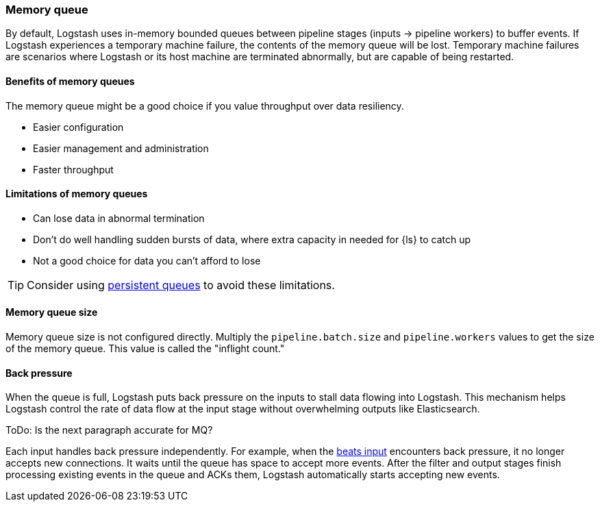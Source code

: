 [[memory-queue]]
=== Memory queue 

By default, Logstash uses in-memory bounded queues between pipeline stages (inputs → pipeline workers) to buffer events. 
If Logstash experiences a temporary machine failure, the contents of the memory queue will be lost. 
Temporary machine failures are scenarios where Logstash or its host machine are terminated abnormally, but are capable of being restarted. 

[[mem-queue-benefits]]
==== Benefits of memory queues

The memory queue might be a good choice if you value throughput over data resiliency. 

* Easier configuration
* Easier management and administration
* Faster throughput

[[mem-queue-limitations]]
==== Limitations of memory queues

* Can lose data in abnormal termination
* Don't do well handling sudden bursts of data, where extra capacity in needed for {ls} to catch up
* Not a good choice for data you can't afford to lose

TIP: Consider using <<persistent-queues,persistent queues>> to avoid these limitations. 

[[sizing-mem-queue]]
==== Memory queue size

Memory queue size is not configured directly.
Multiply the `pipeline.batch.size` and `pipeline.workers` values to get the size of the memory queue.
This value is called the "inflight count." 

[[backpressure-mem-queue]]
==== Back pressure

When the queue is full, Logstash puts back pressure on the inputs to stall data
flowing into Logstash. 
This mechanism helps Logstash control the rate of data flow at the input stage
without overwhelming outputs like Elasticsearch.

ToDo: Is the next paragraph accurate for MQ? 

Each input handles back pressure independently. 
For example, when the
<<plugins-inputs-beats,beats input>> encounters back pressure, it no longer
accepts new connections.
It waits until the queue has space to accept more events. 
After the filter and output stages finish processing existing
events in the queue and ACKs them, Logstash automatically starts accepting new
events.

